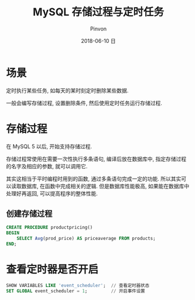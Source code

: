 #+TITLE:       MySQL 存储过程与定时任务
#+AUTHOR:      Pinvon
#+EMAIL:       pinvon@Inspiron
#+DATE:        2018-06-10 日

#+URI:         /blog/SQL/%y/%m/%d/%t/ Or /blog/SQL/%t/
#+TAGS:        SQL
#+DESCRIPTION: <Add description here>

#+LANGUAGE:    en
#+OPTIONS:     H:4 num:nil toc:t \n:nil ::t |:t ^:nil -:nil f:t *:t <:t

* 场景

定时执行某些任务, 如每天的某时刻定时删除某些数据.

一般会编写存储过程, 设置删除条件, 然后使用定时任务运行存储过程.

* 存储过程

在 MySQL 5 以后, 开始支持存储过程.

存储过程常使用在需要一次性执行多条语句, 编译后放在数据库中, 指定存储过程的名字及相应的参数, 就可以调用它.

其实这相当于平时编程时用到的函数, 通过多条语句完成一定的功能. 所以其实可以读取数据库, 在函数中完成相关的逻辑. 但是数据库性能极高, 如果能在数据库中处理好再返回, 可以提高程序的整体性能.

** 创建存储过程

#+BEGIN_SRC SQL
CREATE PROCEDURE productpricing()
BEGIN
    SELECT Avg(prod_price) AS priceaverage FROM products;
END;
#+END_SRC

* 查看定时器是否开启

#+BEGIN_SRC SQL
SHOW VARIABLES LIKE 'event_scheduler';  // 查看定时器状态
SET GLOBAL event_scheduler = 1;			// 开启事件设置
#+END_SRC
